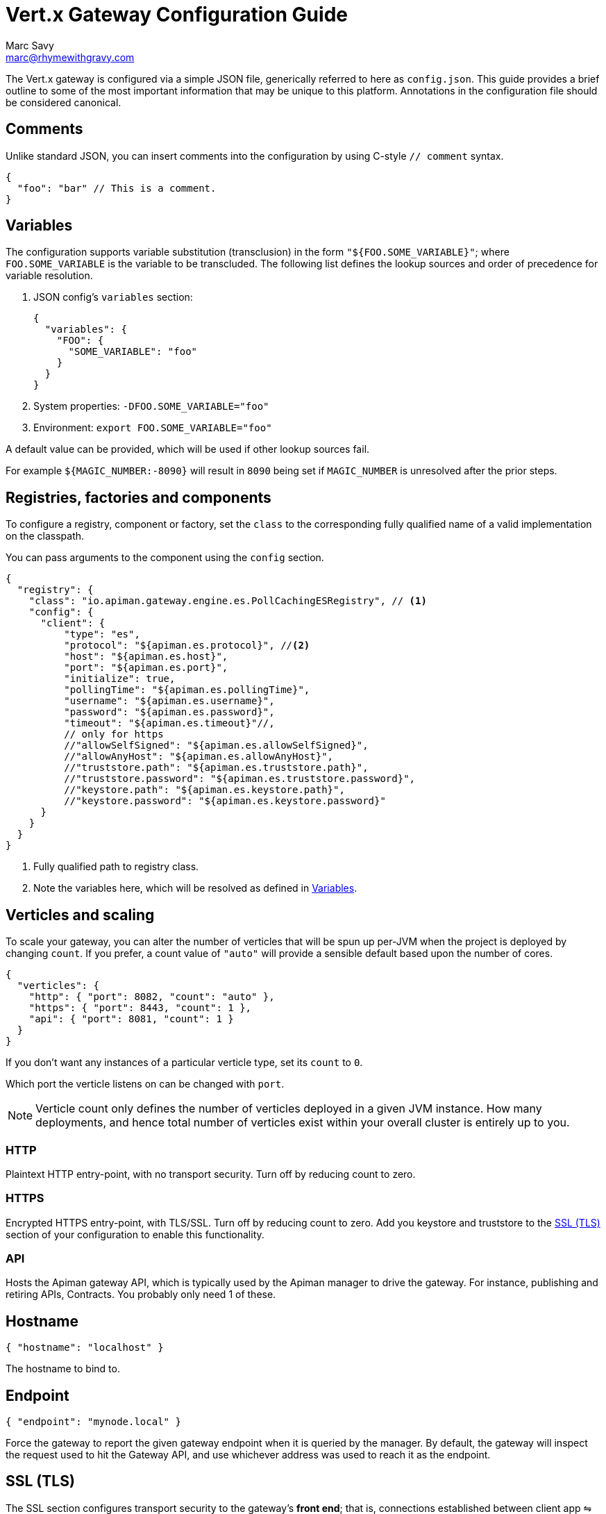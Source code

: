 = Vert.x Gateway Configuration Guide
Marc Savy <marc@rhymewithgravy.com>

The Vert.x gateway is configured via a simple JSON file, generically referred to here as `config.json`.
This guide provides a brief outline to some of the most important information that may be unique to this platform.
Annotations in the configuration file should be considered canonical.

== Comments

Unlike standard JSON, you can insert comments into the configuration by using C-style `// comment` syntax.

[source,json5]
----
{
  "foo": "bar" // This is a comment.
}
----

== Variables

The configuration supports variable substitution (transclusion) in the form `"${FOO.SOME_VARIABLE}"`; where `FOO.SOME_VARIABLE` is the variable to be transcluded.
The following list defines the lookup sources and order of precedence for variable resolution.

1. JSON config's `variables` section:
+
[source,json5]
----
{
  "variables": {
    "FOO": {
      "SOME_VARIABLE": "foo"
    }
  }
}
----
2. System properties: `-DFOO.SOME_VARIABLE="foo"`
3. Environment: `export FOO.SOME_VARIABLE="foo"`

A default value can be provided, which will be used if other lookup sources fail.

For example `${MAGIC_NUMBER:-8090}` will result in `8090` being set if `MAGIC_NUMBER` is unresolved after the prior steps.

== Registries, factories and components

To configure a registry, component or factory, set the `class` to the corresponding fully qualified name of a valid implementation on the classpath.

You can pass arguments to the component using the `config` section.

[source,json5]
----
{
  "registry": {
    "class": "io.apiman.gateway.engine.es.PollCachingESRegistry", // <1>
    "config": {
      "client": {
          "type": "es",
          "protocol": "${apiman.es.protocol}", //<2>
          "host": "${apiman.es.host}",
          "port": "${apiman.es.port}",
          "initialize": true,
          "pollingTime": "${apiman.es.pollingTime}",
          "username": "${apiman.es.username}",
          "password": "${apiman.es.password}",
          "timeout": "${apiman.es.timeout}"//,
          // only for https
          //"allowSelfSigned": "${apiman.es.allowSelfSigned}",
          //"allowAnyHost": "${apiman.es.allowAnyHost}",
          //"truststore.path": "${apiman.es.truststore.path}",
          //"truststore.password": "${apiman.es.truststore.password}",
          //"keystore.path": "${apiman.es.keystore.path}",
          //"keystore.password": "${apiman.es.keystore.password}"
      }
    }
  }
}
----
<1> Fully qualified path to registry class.
<2> Note the variables here, which will be resolved as defined in <<Variables>>.

== Verticles and scaling

To scale your gateway, you can alter the number of verticles that will be spun up per-JVM when the project is deployed by changing `count`.
If you prefer, a count value of `"auto"` will provide a sensible default based upon the number of cores.

[source,json5]
----
{
  "verticles": {
    "http": { "port": 8082, "count": "auto" },
    "https": { "port": 8443, "count": 1 },
    "api": { "port": 8081, "count": 1 }
  }
}
----

If you don't want any instances of a particular verticle type, set its `count` to `0`.

Which port the verticle listens on can be changed with `port`.

NOTE: Verticle count only defines the number of verticles deployed in a given JVM instance.
How many deployments, and hence total number of verticles exist within your overall cluster is entirely up to you.

=== HTTP

Plaintext HTTP entry-point, with no transport security. Turn off by reducing count to zero.

=== HTTPS

Encrypted HTTPS entry-point, with TLS/SSL. Turn off by reducing count to zero. Add you keystore and truststore to the <<SSL>> section of your configuration to enable this functionality.

//NOTE: Refer to the link:../[security].

=== API

Hosts the Apiman gateway API, which is typically used by the Apiman manager to drive the gateway.
For instance, publishing and retiring APIs, Contracts.
You probably only need 1 of these.

== Hostname

[source,json5]
----
{ "hostname": "localhost" }
----
The hostname to bind to.

== Endpoint

[source,json5]
----
{ "endpoint": "mynode.local" }
----

Force the gateway to report the given gateway endpoint when it is queried by the manager.
By default, the gateway will inspect the request used to hit the Gateway API, and use whichever address was used to reach it as the endpoint.

[[SSL]]
== SSL (TLS)

The SSL section configures transport security to the gateway's *front end*; that is, connections established between client app ⇋ Apiman Gateway.

[source,json]
----
{
  "ssl": {
    "keystore": {
      "path": "/the/keystore/path/here.jks",
      "password": "password-here"
    },
    "truststore": {
      "path": "/the/truststore/path/here.jks",
      "password": "password-here"
    },
    // Allowed TLS/SSL protocols for Client <-> Gateway (Server)
    "allowedProtocols": "TLSv1.1, TLSv1.2"
  }
}
----

The precise keystore and truststore setups to use will vary considerably depending upon your organisation and security requirements; hence, they are out of the scope of this guide.

NOTE: Refer to the https://docs.oracle.com/en/java/javase/11/tools/keytool.html[Java keytool reference^] for more information on creating keystores and truststores.

=== Allowed TLS Protocols

If you want to use a specific TLS version for the connection between client app ⇋ Apiman Gateway you can add the TLS version in a comma separated list with the setting `allowedProtocols`.

== Prefer Secure

[source,json5]
----
{ "preferSecure": true }
----

When reporting gateway endpoints (as above), set whether to prefer reporting the secure (HTTPS) URI rather than an insecure one (HTTP).
This is likely the preferred option for production deployments where transport security <<SSL,has been configured>>.
